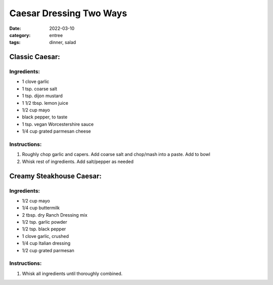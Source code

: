 ==========================
Caesar Dressing Two Ways
==========================

:date: 2022-03-10
:category: entree
:tags: dinner, salad

Classic Caesar:
----------------

Ingredients:
================

- 1 clove garlic
- 1 tsp. coarse salt
- 1 tsp. dijon mustard
- 1 1/2 tbsp. lemon juice
- 1/2 cup mayo
- black pepper, to taste
- 1 tsp. vegan Worcestershire sauce
- 1/4 cup grated parmesan cheese

Instructions:
==================

#. Roughly chop garlic and capers. Add coarse salt and chop/mash into a paste. Add to bowl
#. Whisk rest of ingredients. Add salt/pepper as needed

Creamy Steakhouse Caesar:
--------------------------
 
Ingredients:
==================

- 1/2 cup mayo
- 1/4 cup buttermilk
- 2 tbsp. dry Ranch Dressing mix
- 1/2 tsp. garlic powder
- 1/2 tsp. black pepper
- 1 clove garlic, crushed
- 1/4 cup Italian dressing
- 1/2 cup grated parmesan

Instructions:
=================
#. Whisk all ingredients until thoroughly combined.
